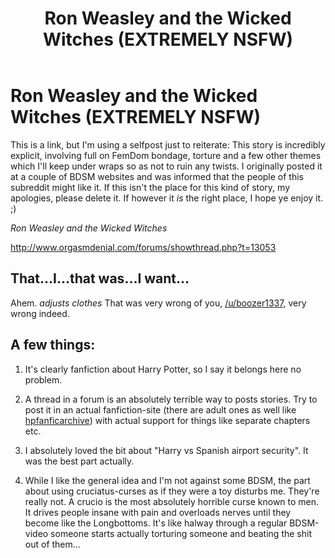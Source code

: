 #+TITLE: Ron Weasley and the Wicked Witches (EXTREMELY NSFW)

* Ron Weasley and the Wicked Witches (EXTREMELY NSFW)
:PROPERTIES:
:Author: boozer1337
:Score: 7
:DateUnix: 1439337737.0
:DateShort: 2015-Aug-12
:FlairText: Promotion
:END:
This is a link, but I'm using a selfpost just to reiterate: This story is incredibly explicit, involving full on FemDom bondage, torture and a few other themes which I'll keep under wraps so as not to ruin any twists. I originally posted it at a couple of BDSM websites and was informed that the people of this subreddit might like it. If this isn't the place for this kind of story, my apologies, please delete it. If however it /is/ the right place, I hope ye enjoy it. ;)

/Ron Weasley and the Wicked Witches/

[[http://www.orgasmdenial.com/forums/showthread.php?t=13053]]


** That...I...that was...I want...

Ahem. /adjusts clothes/ That was very wrong of you, [[/u/boozer1337]], very wrong indeed.
:PROPERTIES:
:Author: chaosattractor
:Score: 8
:DateUnix: 1439358882.0
:DateShort: 2015-Aug-12
:END:


** A few things:

1) It's clearly fanfiction about Harry Potter, so I say it belongs here no problem.

2) A thread in a forum is an absolutely terrible way to posts stories. Try to post it in an actual fanfiction-site (there are adult ones as well like [[http://www.hpfanficarchive.com/stories/][hpfanficarchive]]) with actual support for things like separate chapters etc.

3) I absolutely loved the bit about "Harry vs Spanish airport security". It was the best part actually.

4) While I like the general idea and I'm not against some BDSM, the part about using cruciatus-curses as if they were a toy disturbs me. They're really not. A crucio is the most absolutely horrible curse known to men. It drives people insane with pain and overloads nerves until they become like the Longbottoms. It's like halway through a regular BDSM-video someone starts actually torturing someone and beating the shit out of them...
:PROPERTIES:
:Author: Frix
:Score: 9
:DateUnix: 1439387884.0
:DateShort: 2015-Aug-12
:END:
